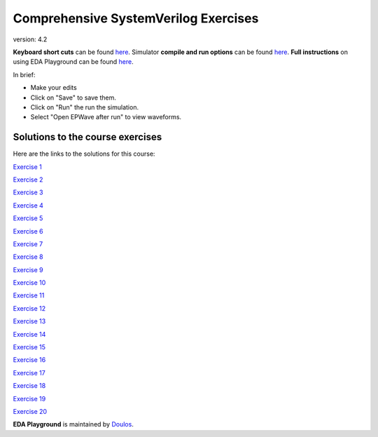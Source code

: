 #####################################
Comprehensive SystemVerilog Exercises
#####################################

version: 4.2

**Keyboard short cuts** can be found `here <http://eda-playground.readthedocs.org/en/latest/edaplayground_shortcuts.html>`_. Simulator **compile and run options** can be found `here <http://eda-playground.readthedocs.org/en/latest/compile_run_options.html>`_. **Full instructions** on using EDA Playground can be found `here <http://eda-playground.readthedocs.org/en/latest/>`_.

In brief:

* Make your edits

* Click on "Save" to save them.

* Click on "Run" the run the simulation.

* Select "Open EPWave after run" to view waveforms.


*********************************
Solutions to the course exercises
*********************************

Here are the links to the solutions for this course:

`Exercise  1 <https://www.edaplayground.com/x/6LSP>`_

`Exercise  2 <https://www.edaplayground.com/x/2rG_>`_

`Exercise  3 <https://www.edaplayground.com/x/3ABp>`_

`Exercise  4 <https://www.edaplayground.com/x/3gyC>`_

`Exercise  5 <https://www.edaplayground.com/x/D6i4>`_

`Exercise  6 <https://www.edaplayground.com/x/5KJM>`_

`Exercise  7 <https://www.edaplayground.com/x/2rGB>`_

`Exercise  8 <https://www.edaplayground.com/x/2wXk>`_

`Exercise  9 <https://www.edaplayground.com/x/aw6>`_

`Exercise 10 <https://www.edaplayground.com/x/28hU>`_

`Exercise 11 <https://www.edaplayground.com/x/2fUs>`_

`Exercise 12 <https://www.edaplayground.com/x/426X>`_

`Exercise 13 <https://www.edaplayground.com/x/3k3d>`_

`Exercise 14 <https://www.edaplayground.com/x/4Hq2>`_

`Exercise 15 <https://www.edaplayground.com/x/4qbQ>`_

`Exercise 16 <https://www.edaplayground.com/x/5NNn>`_

`Exercise 17 <https://www.edaplayground.com/x/5vAB>`_

`Exercise 18 <https://www.edaplayground.com/x/2rGM>`_

`Exercise 19 <https://www.edaplayground.com/x/56eJ>`_

`Exercise 20 <https://www.edaplayground.com/x/e_X>`_





**EDA Playground** is maintained by `Doulos <http://www.doulos.com>`_.
